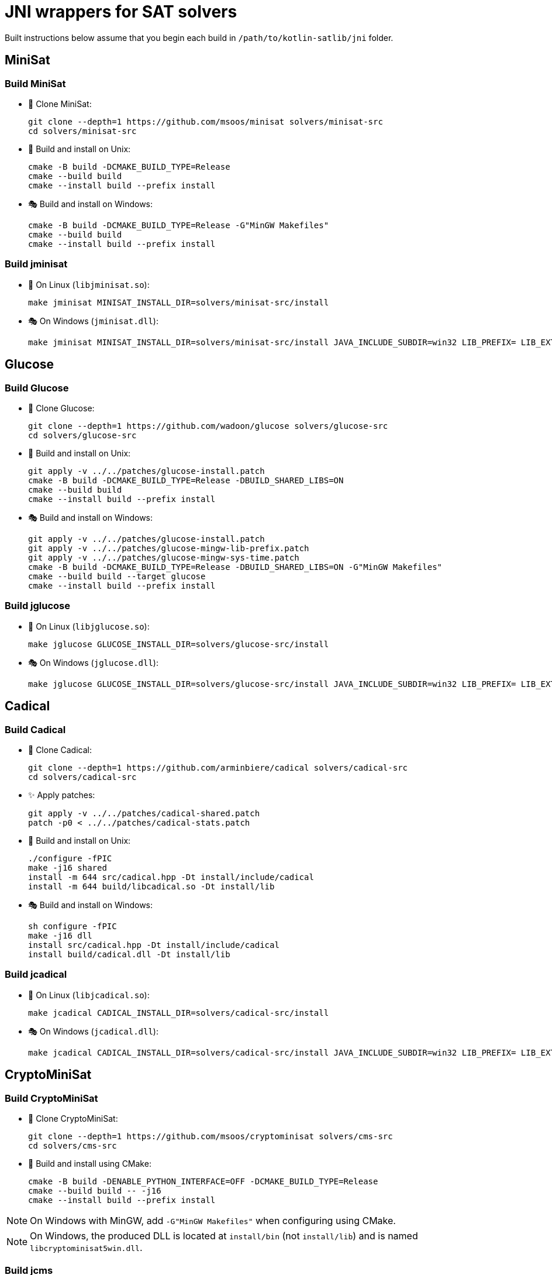 = JNI wrappers for SAT solvers

Built instructions below assume that you begin each build in `/path/to/kotlin-satlib/jni` folder.

== MiniSat

=== Build MiniSat

* 💾 Clone MiniSat:

 git clone --depth=1 https://github.com/msoos/minisat solvers/minisat-src
 cd solvers/minisat-src

* 🐧 Build and install on Unix:

 cmake -B build -DCMAKE_BUILD_TYPE=Release
 cmake --build build
 cmake --install build --prefix install

* 🎭 Build and install on Windows:

 cmake -B build -DCMAKE_BUILD_TYPE=Release -G"MinGW Makefiles"
 cmake --build build
 cmake --install build --prefix install

=== Build jminisat

* 🐧 On Linux (`libjminisat.so`):

 make jminisat MINISAT_INSTALL_DIR=solvers/minisat-src/install

* 🎭 On Windows (`jminisat.dll`):

 make jminisat MINISAT_INSTALL_DIR=solvers/minisat-src/install JAVA_INCLUDE_SUBDIR=win32 LIB_PREFIX= LIB_EXT=dll

== Glucose

=== Build Glucose

* 💾 Clone Glucose:

 git clone --depth=1 https://github.com/wadoon/glucose solvers/glucose-src
 cd solvers/glucose-src

* 🐧 Build and install on Unix:

 git apply -v ../../patches/glucose-install.patch
 cmake -B build -DCMAKE_BUILD_TYPE=Release -DBUILD_SHARED_LIBS=ON
 cmake --build build
 cmake --install build --prefix install

* 🎭 Build and install on Windows:

 git apply -v ../../patches/glucose-install.patch
 git apply -v ../../patches/glucose-mingw-lib-prefix.patch
 git apply -v ../../patches/glucose-mingw-sys-time.patch
 cmake -B build -DCMAKE_BUILD_TYPE=Release -DBUILD_SHARED_LIBS=ON -G"MinGW Makefiles"
 cmake --build build --target glucose
 cmake --install build --prefix install

=== Build jglucose

* 🐧 On Linux (`libjglucose.so`):

 make jglucose GLUCOSE_INSTALL_DIR=solvers/glucose-src/install

* 🎭 On Windows (`jglucose.dll`):

 make jglucose GLUCOSE_INSTALL_DIR=solvers/glucose-src/install JAVA_INCLUDE_SUBDIR=win32 LIB_PREFIX= LIB_EXT=dll

== Cadical

=== Build Cadical

* 💾 Clone Cadical:

 git clone --depth=1 https://github.com/arminbiere/cadical solvers/cadical-src
 cd solvers/cadical-src

* ✨ Apply patches:

 git apply -v ../../patches/cadical-shared.patch
 patch -p0 < ../../patches/cadical-stats.patch

* 🐧 Build and install on Unix:

 ./configure -fPIC
 make -j16 shared
 install -m 644 src/cadical.hpp -Dt install/include/cadical
 install -m 644 build/libcadical.so -Dt install/lib

* 🎭 Build and install on Windows:

 sh configure -fPIC
 make -j16 dll
 install src/cadical.hpp -Dt install/include/cadical
 install build/cadical.dll -Dt install/lib

=== Build jcadical

* 🐧 On Linux (`libjcadical.so`):

 make jcadical CADICAL_INSTALL_DIR=solvers/cadical-src/install

* 🎭 On Windows (`jcadical.dll`):

 make jcadical CADICAL_INSTALL_DIR=solvers/cadical-src/install JAVA_INCLUDE_SUBDIR=win32 LIB_PREFIX= LIB_EXT=dll

== CryptoMiniSat

=== Build CryptoMiniSat

* 💾 Clone CryptoMiniSat:

 git clone --depth=1 https://github.com/msoos/cryptominisat solvers/cms-src
 cd solvers/cms-src

* 🔨 Build and install using CMake:

 cmake -B build -DENABLE_PYTHON_INTERFACE=OFF -DCMAKE_BUILD_TYPE=Release
 cmake --build build -- -j16
 cmake --install build --prefix install

NOTE: On Windows with MinGW, add `-G"MinGW Makefiles"` when configuring using CMake.

NOTE: On Windows, the produced DLL is located at `install/bin` (not `install/lib`) and is named `libcryptominisat5win.dll`.

=== Build jcms

* 🐧 On Linux (`libjcms.so`):

 make jcms CMS_INSTALL_DIR=solvers/cms-src/install

* 🎭 On Windows (`jcms.dll`):

 make jcms JCMS_LDLIBS=-lcryptominisat5win CMS_INSTALL_DIR=solvers/cms-src/install JAVA_INCLUDE_SUBDIR=win32 LIB_PREFIX= LIB_EXT=dll

== Possible errors

.`fatal error: zlib.h: No such file or directory`
[%collapsible%open]
====
* Try placing `zlib.h` and `zconf.h` inside `install/include` directory of the solver.

* You can obtain these headers, for example, from GnuWin32 zlib distribution.

* You can also copy them from the zlib folder which was automatically found by CMake: look for `-- Found ZLIB: ...` line.
====

== Move j-libs to resources

If you have built all j-libs as shown above, you can install all of them into 'resources' folder using the `res` Makefile target.

* 🐧 On Linux:

 make res

* 🎭 On Windows:

 make res LIB_PREFIX= LIB_EXT=dll RES_LIB_SUBDIR=win64

Or you can manually copy only the ones you've built:

* 🐧 On Linux:

 install -m 644 build/lib/libj{minisat,glucose,cadical,cms}.so -Dt src/main/resources/lib/linux64

* 🎭 On Windows:

 mkdir src/main/resources/lib/win64
 cp build/lib/jminisat.dll src/main/resources/lib/win64/
 cp build/lib/jglucose.dll src/main/resources/lib/win64/
 cp build/lib/jcadical.dll src/main/resources/lib/win64/
 cp build/lib/jcms.dll src/main/resources/lib/win64/
